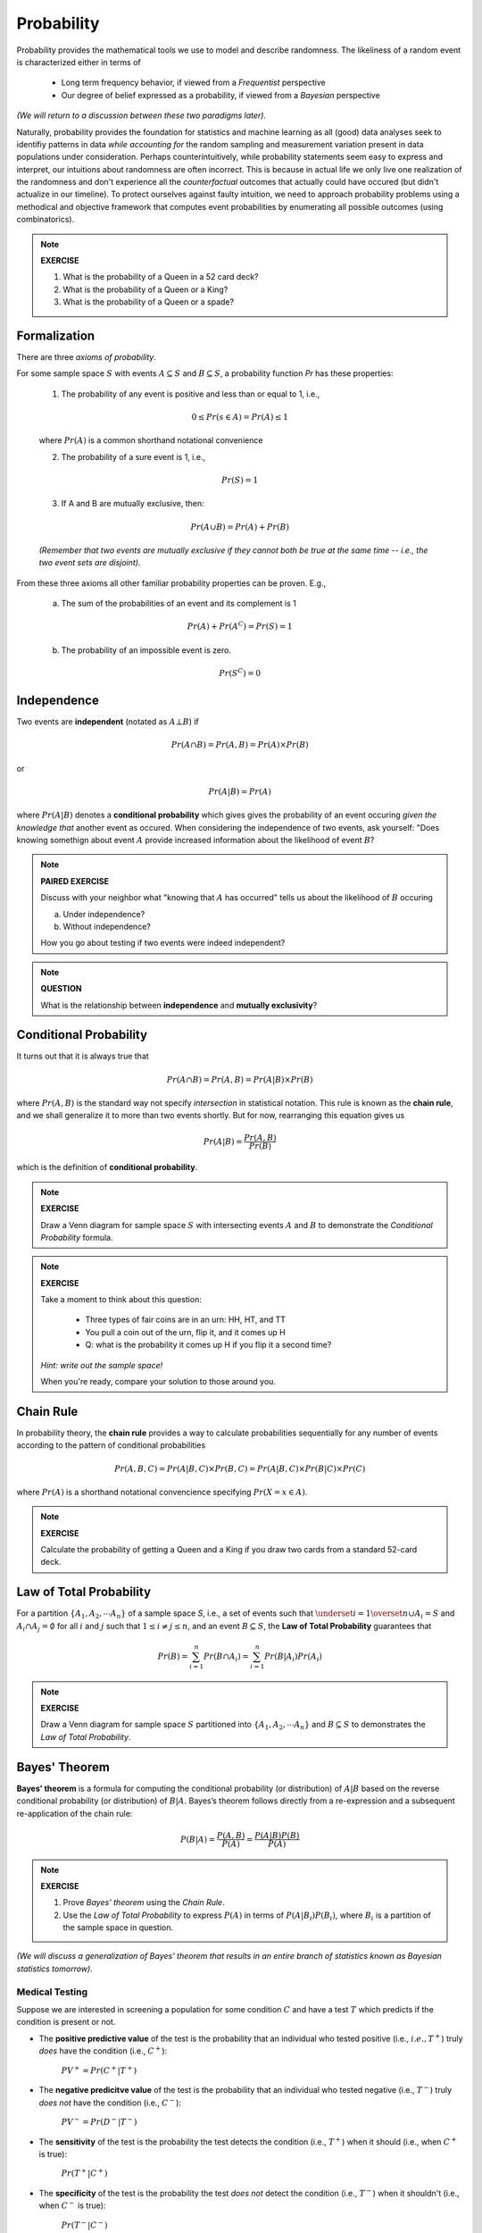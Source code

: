 .. probability lecture

Probability
=============

Probability provides the mathematical tools we use to model 
and describe randomness. The likeliness of a random event is 
characterized either in terms of 

   * Long term frequency behavior, 
     if viewed from a *Frequentist* perspective
   * Our degree of belief expressed as a probability, 
     if viewed from a *Bayesian* perspective

*(We will return to a discussion between these two paradigms later).*

Naturally, probability provides the foundation for statistics and machine learning
as all (good) data analyses seek to identifiy patterns in data 
*while accounting for* the random sampling and measurement variation 
present in data populations under consideration. 
Perhaps counterintuitively, while probability statements seem easy to express and
interpret, our intuitions about randomness are often incorrect. This is because in
actual life we only live one realization of the randomness and don't experience
all the *counterfactual* outcomes that actually could have occured 
(but didn't actualize in our timeline).  To protect ourselves against faulty 
intuition, we need to approach probability problems using a methodical and 
objective framework that computes event probabilities by enumerating all 
possible outcomes (using combinatorics).

.. note::
	 
   **EXERCISE**

   1. What is the probability of a Queen in a 52 card deck?
   2. What is the probability of a Queen or a King?
   3. What is the probability of a Queen or a spade?


Formalization
---------------

There are three *axioms of probability*.

For some sample space :math:`S` with 
events :math:`A \subseteq S` and :math:`B \subseteq S`, 
a probability function `Pr` has these properties:

  1. The probability of any event is positive and less than or equal to 1, i.e.,

  .. math::
      0 \leq Pr(s \in A) = Pr(A) \leq 1

  where :math:`Pr(A)` is a common shorthand notational convenience

  2. The probability of a sure event is 1, i.e.,

  .. math::
      Pr(S) = 1
      
  3. If A and B are mutually exclusive, then:

  .. math::
      Pr(A \cup B) = Pr(A) + Pr(B)

  *(Remember that two events are mutually exclusive if they cannot both be true at the same time -- i.e., the two event sets are disjoint).*

From these three axioms all other familiar probability properties can be proven.
E.g.,

  a. The sum of the probabilities of an event and its complement is 1

  .. math::     	    
      Pr(A) + Pr\left(A^C\right) = Pr(S) = 1

  b. The probability of an impossible event is zero.

  .. math::
      Pr\left(S^C\right) = 0




      
Independence
--------------

Two events are **independent** (notated as :math:`A\bot B`) if

.. math::
   
   Pr(A\cap B) = Pr(A, B) = Pr(A)\times Pr(B)

or

.. math::
      
   Pr(A|B) = Pr(A)
   
where :math:`Pr(A|B)` denotes a **conditional probability** which gives
gives the probability of an event occuring *given the knowledge that* another 
event as occured.
When considering the independence of two events, ask yourself: "Does knowing 
somethign about event :math:`A` provide increased information about the 
likelihood of event :math:`B`?

.. note::
	 
   **PAIRED EXERCISE**

   Discuss with your neighbor what "knowing that :math:`A` has occurred" tells 
   us about the likelihood of :math:`B` occuring

   a. Under independence?

   b. Without independence?

   How you go about testing if two events were indeed independent?

.. note::
	 
   **QUESTION**

   What is the relationship between **independence** and **mutually exclusivity**?

.. note::

     
Conditional Probability	
----------------------------

It turns out that it is always true that 

.. math::
   Pr(A \cap B) = Pr(A, B) = Pr(A|B) \times Pr(B)

where :math:`Pr(A, B)` is the standard way not specify *intersection* 
in statistical notation.  This rule is known as the **chain rule**, 
and we shall generalize it to more than two events shortly.  
But for now, rearranging this equation gives us 

.. math::
   Pr(A|B) = \frac{Pr(A, B)}{Pr(B)}

which is the definition of **conditional probability**.

.. note::

   **EXERCISE**
   
   Draw a Venn diagram for sample space :math:`S` with intersecting events 
   :math:`A` and :math:`B` to demonstrate the *Conditional Probability* formula.

.. note::

   **EXERCISE**

   Take a moment to think about this question:

      * Three types of fair coins are in an urn: HH, HT, and TT
      * You pull a coin out of the urn, flip it, and it comes up H
      * Q: what is the probability it comes up H if you flip it a second time?

   *Hint: write out the sample space!*

   When you're ready, compare your solution to those around you.


Chain Rule
----------

In probability theory, the **chain rule** provides a way to calculate 
probabilities sequentially for any number of events according
to the pattern of conditional probabilities

.. math::

   Pr(A, B, C) = Pr(A| B,C) \times Pr(B,C) = Pr(A|B,C) \times Pr(B|C) \times Pr(C)

where :math:`Pr(A)` is a shorthand notational convencience specifying
:math:`Pr(X=x \in A)`.



.. note::

   **EXERCISE**
   
   Calculate the probability of getting a Queen and a King if you draw
   two cards from a standard 52-card deck. 



Law of Total Probability
----------------------------

For a partition :math:`\{A_1, A_2, \cdots A_n\}` of a sample space `S`, i.e.,
a set of events such that :math:`\underset{i=1}{\overset{n}{\cup}} 
A_i = S` and :math:`A_i \cap A_j=\emptyset` for all :math:`i` and :math:`j`
such that :math:`1 \leq i \not = j \leq n`, and an event :math:`B \subseteq S`, 
the **Law of Total Probability** guarantees that

.. math::
   \displaystyle Pr(B) = \sum^n_{i=1} Pr(B\cap A_i) = \sum^n_{i=1} Pr(B|A_i) Pr(A_i)

.. note::

   **EXERCISE**
   
   Draw a Venn diagram for sample space :math:`S` partitioned 
   into :math:`\{A_1, A_2, \cdots A_n\}` and :math:`B \subseteq S`
   to demonstrates the *Law of Total Probability*.


Bayes' Theorem
---------------

**Bayes' theorem** is a formula for computing the conditional probability 
(or distribution) of
:math:`A|B` based on the reverse conditional probability (or distribution) of
:math:`B|A`.  Bayes’s theorem follows directly from a re-expression and a 
subsequent re-application of the chain rule:

.. math::

   P(B|A) = \frac{P(A, B)}{P(A)} = \frac{P(A|B)P(B)}{P(A)}

.. note::

   **EXERCISE**
   
   1. Prove *Bayes' theorem* using the *Chain Rule*.
   2. Use the *Law of Total Probability* to express :math:`P(A)` in terms of :math:`P(A|B_i)P(B_i)`, where :math:`B_i` is a partition of the sample space in question.

*(We will discuss a generalization of Bayes' theorem that results in an entire 
branch of statistics known as Bayesian statistics tomorrow).*


Medical Testing
^^^^^^^^^^^^^^^

Suppose we are interested in screening a population 
for some condition :math:`C` and have 
a test :math:`T` which predicts if the condition is present or not.

* The **positive predictive value** of the test is the probability that an individual who tested positive (i.e., :math:`i.e., T^{+}`) truly *does* have the condition (i.e., :math:`C^{+}`):

   :math:`PV^{+} = Pr(C^{+} |T^{+})`

* The **negative predicitve value** of the test is the probability that an individual who tested negative (i.e., :math:`T^{-}`) truly *does not* have the condition (i.e., :math:`C^{-}`):

   :math:`PV^{-} = Pr(D^{-} |T^{-} )`    

* The **sensitivity** of the test is the probability the test detects the condition (i.e., :math:`T^{+}`) when it should (i.e., when :math:`C^{+}` is true):

   :math:`Pr(T^{+} |C^{+})`
   
* The **specificity** of the test is the probability the test *does not* detect the condition (i.e., :math:`T^{-}`) when it shouldn't (i.e., when :math:`C^{-}` is true):

   :math:`Pr(T^{-} |C^{-})`

* And **prevalance** here refers to the overall rate at which the condition presentsitself in the poplulation being tested:

   :math:`Pr(C^{+})`
   
* And finally, note that :math:`Pr(T^{+} |C^{-} ) = 1 - \textrm{specificity}`

A common measure of the usefulness of a test is its *positive predictive value*
:math:`PV^{+}`:
   
   .. math::
      :nowrap:

      \begin{eqnarray}
      P (C^{+} |T^{+}) &=& \frac{P(T^{+}|C^{+}) P(C^{+})}{P(C^{+})P(T^{+}|C{+})+P(C^{-})P(T^{+}|C^{-})} \\
                       &=& \frac{Pr(C^{+}) \times \textrm{sensitivity}}{Pr(C^{+}) \times \textrm{sensitivity}+(1-Pr(C^{+})) \times (1-\textrm{specificity})} 
      \end{eqnarray}

which is just an example of *Bayes' theorem*.  
      
So, if we were given a test with sensitivity of 0.84 and specificity of 0.77
and apply the test to condition with with a prevalence of 0.20 in the 
population under examination, then

   .. math::
    
      PV^{+} = \frac{(0.2)(0.84)}{(0.2)(0.84)+(0.8)(0.23)}  = 0.48

and  

   .. math::

      PV^{-} = \frac{(0.8)(0.77)}{(0.8)(0.77)+(0.2)(0.16)}  = 0.95

.. note::

   **EXERCISE**
   
   Verify the that the answer given for :math:`PV^{-}` above is correct.


Further resources
-----------------

  * `<https://www.khanacademy.org/math/probability/probability-geometry/probability-basics/a/probability-the-basics>`_
  * `Visual introduction to probability and statistics <http://students.brown.edu/seeing-theory/basic-probability/index.html>`_
